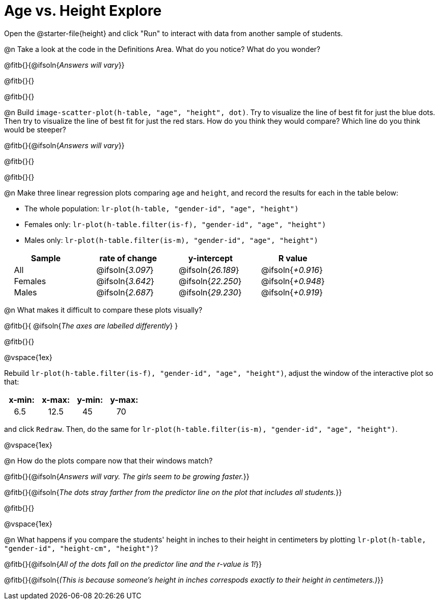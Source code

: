 = Age vs. Height Explore

++++
<style>
td { padding: 0 2ex !important; }
td p { margin: 0; }
</style>
++++

Open the @starter-file{height} and click "Run" to interact with data from another sample of students.

@n Take a look at the code in the Definitions Area. What do you notice? What do you wonder?

@fitb{}{@ifsoln{_Answers will vary_}}

@fitb{}{}

@fitb{}{}

@n Build `image-scatter-plot(h-table, "age", "height", dot)`.  Try to visualize the line of best fit for just the blue dots. Then try to visualize the line of best fit for just the red stars. How do you think they would compare? Which line do you think would be steeper?

@fitb{}{@ifsoln{_Answers will vary_}}

@fitb{}{}

@fitb{}{}


@n Make three linear regression plots comparing `age` and `height`, and record the results for each in the table below:

- The whole population: `lr-plot(h-table, "gender-id", "age", "height")`
- Females only: `lr-plot(h-table.filter(is-f), "gender-id", "age", "height")`
- Males only: `lr-plot(h-table.filter(is-m), "gender-id", "age", "height")`


[cols="^.^1,^.^1,^.^1,^.^1", options="header"]
|===
| Sample 	| rate of change 		| y-intercept				| R value
| All		| @ifsoln{_3.097_}		| @ifsoln{_26.189_} 		| @ifsoln{_+0.916_}
| Females	| @ifsoln{_3.642_}		| @ifsoln{_22.250_} 		| @ifsoln{_+0.948_}
| Males		| @ifsoln{_2.687_}		| @ifsoln{_29.230_} 		| @ifsoln{_+0.919_}
|=== 


@n What makes it difficult to compare these plots visually?

@fitb{}{ @ifsoln{_The axes are labelled differently_} }

@fitb{}{}

@vspace{1ex}

Rebuild `lr-plot(h-table.filter(is-f), "gender-id", "age", "height")`, adjust the window of the interactive plot so that:

[cols="^1,^1,^1,^1" options="header"]
|===
| x-min: 	| x-max:	| y-min:	| y-max:
| 6.5		| 12.5 		| 	45		| 70
|===
and click `Redraw`.  Then, do the same for `lr-plot(h-table.filter(is-m), "gender-id", "age", "height")`.

@vspace{1ex}

@n How do the plots compare now that their windows match?

@fitb{}{@ifsoln{_Answers will vary. The girls seem to be growing faster._}}

@fitb{}{@ifsoln{_The dots stray farther from the predictor line on the plot that includes all students._}}

@fitb{}{}

@vspace{1ex}

@n What happens if you compare the students' height in inches to their height in centimeters by plotting `lr-plot(h-table, "gender-id", "height-cm", "height")`?

@fitb{}{@ifsoln{_All of the dots fall on the predictor line and the r-value is 1!_}}

@fitb{}{@ifsoln{_(This is because someone's height in inches correspods exactly to their height in centimeters.)_}}
